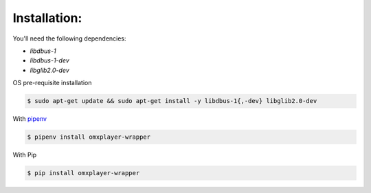 Installation:
-------------

You'll need the following dependencies:

* `libdbus-1`
* `libdbus-1-dev`
* `libglib2.0-dev`

OS pre-requisite installation

.. code-block:: bash

  $ sudo apt-get update && sudo apt-get install -y libdbus-1{,-dev} libglib2.0-dev

With `pipenv <http://docs.pipenv.org/en/latest/>`_

.. code-block:: bash

  $ pipenv install omxplayer-wrapper

With Pip

.. code-block:: bash

  $ pip install omxplayer-wrapper
